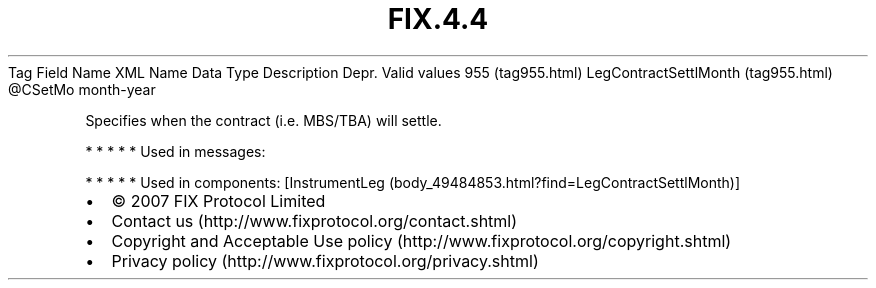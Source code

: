 .TH FIX.4.4 "" "" "Tag #955"
Tag
Field Name
XML Name
Data Type
Description
Depr.
Valid values
955 (tag955.html)
LegContractSettlMonth (tag955.html)
\@CSetMo
month-year
.PP
Specifies when the contract (i.e. MBS/TBA) will settle.
.PP
   *   *   *   *   *
Used in messages:
.PP
   *   *   *   *   *
Used in components:
[InstrumentLeg (body_49484853.html?find=LegContractSettlMonth)]

.PD 0
.P
.PD

.PP
.PP
.IP \[bu] 2
© 2007 FIX Protocol Limited
.IP \[bu] 2
Contact us (http://www.fixprotocol.org/contact.shtml)
.IP \[bu] 2
Copyright and Acceptable Use policy (http://www.fixprotocol.org/copyright.shtml)
.IP \[bu] 2
Privacy policy (http://www.fixprotocol.org/privacy.shtml)
